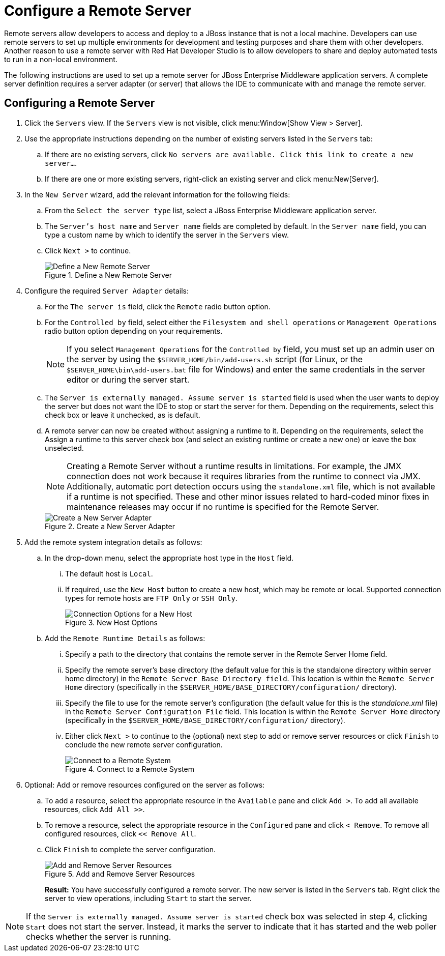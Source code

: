 = Configure a Remote Server
:page-layout: howto
:page-tab: docs
:page-status: green

:imagesdir: ./images

Remote servers allow developers to access and deploy to a JBoss instance that is not a local machine. Developers can use remote servers to set up multiple environments for development and testing purposes and share them with other developers. Another reason to use a remote server with Red Hat Developer Studio is to allow developers to share and deploy automated tests to run in a non-local environment.

The following instructions are used to set up a remote server for JBoss Enterprise Middleware application servers. A complete server definition requires a server adapter (or server) that allows the IDE to communicate with and manage the remote server.

== Configuring a Remote Server

. Click the `Servers` view. If the `Servers` view is not visible, click menu:Window[Show View > Server].
. Use the appropriate instructions depending on the number of existing servers listed in the `Servers` tab:
.. If there are no existing servers, click `No servers are available. Click this link to create a new server...`.
.. If there are one or more existing servers, right-click an existing server and click menu:New[Server].
. In the `New Server` wizard, add the relevant information for the following fields:
.. From the `Select the server type` list, select a JBoss Enterprise Middleware application server.
.. The `Server's host name` and `Server name` fields are completed by default. In the `Server name` field, you can type a custom name by which to identify the server in the `Servers` view.
.. Click `Next >` to continue.
+
.Define a New Remote Server
image::remote_server_creation_screen.png[Define a New Remote Server]
+
. Configure the required `Server Adapter` details:
.. For the `The server is` field, click the `Remote` radio button option.
.. For the `Controlled by` field, select either the `Filesystem and shell operations` or `Management Operations` radio button option depending on your requirements.
+
NOTE: If you select `Management Operations` for the `Controlled by` field, you must set up an admin user on the server by using the `$SERVER_HOME/bin/add-users.sh` script (for Linux, or the `$SERVER_HOME\bin\add-users.bat` file for Windows) and enter the same credentials in the server editor or during the server start.
+
.. The `Server is externally managed. Assume server is started` field is used when the user wants to deploy the server but does not want the IDE to stop or start the server for them. Depending on the requirements, select this check box or leave it unchecked, as is default.
.. A remote server can now be created without assigning a runtime to it. Depending on the requirements, select the Assign a runtime to this server check box (and select an existing runtime or create a new one) or leave the box unselected.
+
NOTE: Creating a Remote Server without a runtime results in limitations. For example, the JMX connection does not work because it requires libraries from the runtime to connect via JMX. Additionally, automatic port detection occurs using the `standalone.xml` file, which is not available if a runtime is not specified. These and other minor issues related to hard-coded minor fixes in maintenance releases may occur if no runtime is specified for the Remote Server.
+

+
.Create a New Server Adapter
image::remote_create_new_server_adapter.png[Create a New Server Adapter]
+
. Add the remote system integration details as follows:
.. In the drop-down menu, select the appropriate host type in the `Host` field.
... The default host is `Local`.
... If required, use the `New Host` button to create a new host, which may be remote or local. Supported connection types for remote hosts are `FTP Only` or `SSH Only`.
+
.New Host Options
image::remote_connection_options.png[Connection Options for a New Host]
+
.. Add the `Remote Runtime Details` as follows:
... Specify a path to the directory that contains the remote server in the Remote Server Home field.
... Specify the remote server’s base directory (the default value for this is the standalone directory within server home directory) in the `Remote Server Base Directory field`. This location is within the `Remote Server Home` directory (specifically in the `$SERVER_HOME/BASE_DIRECTORY/configuration/` directory).
... Specify the file to use for the remote server’s configuration (the default value for this is the _standalone.xml_ file) in the `Remote Server Configuration File` field. This location is within the `Remote Server Home` directory (specifically in the `$SERVER_HOME/BASE_DIRECTORY/configuration/` directory).
... Either click `Next >` to continue to the (optional) next step to add or remove server resources or click `Finish` to conclude the new remote server configuration.
+
.Connect to a Remote System
image::remote_connect_to_remote_system.png[Connect to a Remote System]
+
. Optional: Add or remove resources configured on the server as follows:
.. To add a resource, select the appropriate resource in the `Available` pane and click `Add >`. To add all available resources, click `Add All >>`.
.. To remove a resource, select the appropriate resource in the `Configured` pane and click `< Remove`. To remove all configured resources, click `<< Remove All`.
.. Click `Finish` to complete the server configuration.
+
.Add and Remove Server Resources
image::remote_add_remove_resources.png[Add and Remove Server Resources]
+
*Result:* You have successfully configured a remote server. The new server is listed in the `Servers` tab. Right click the server to view operations, including `Start` to start the server.

[NOTE]
====
If the `Server is externally managed. Assume server is started` check box was selected in step 4, clicking `Start` does not start the server. Instead, it marks the server to indicate that it has started and the web poller checks whether the server is running.
====
